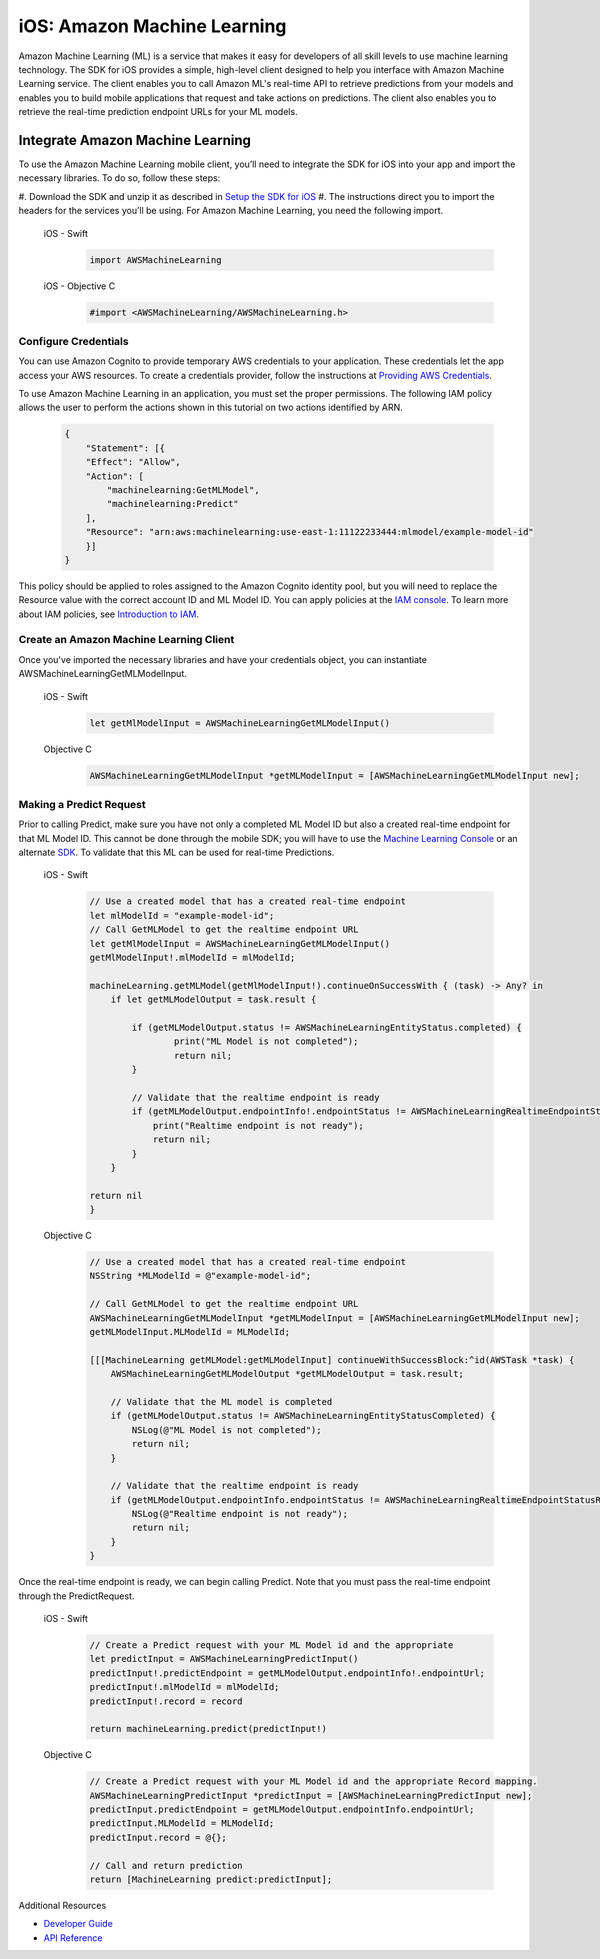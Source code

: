 .. Copyright 2010-2018 Amazon.com, Inc. or its affiliates. All Rights Reserved.

   This work is licensed under a Creative Commons Attribution-NonCommercial-ShareAlike 4.0
   International License (the "License"). You may not use this file except in compliance with the
   License. A copy of the License is located at http://creativecommons.org/licenses/by-nc-sa/4.0/.

   This file is distributed on an "AS IS" BASIS, WITHOUT WARRANTIES OR CONDITIONS OF ANY KIND,
   either express or implied. See the License for the specific language governing permissions and
   limitations under the License.

.. _how-to-ios-machine-learning:

############################
iOS: Amazon Machine Learning
############################

Amazon Machine Learning (ML) is a service that makes it easy for developers of all skill levels to use machine learning technology.
The SDK for iOS provides a simple, high-level client designed to help you interface with Amazon Machine Learning service. The client enables you to call Amazon ML's real-time API to retrieve predictions from your models and enables you to build mobile applications that request and take actions on predictions. The client also enables you to retrieve the real-time prediction endpoint URLs for your ML models.

Integrate Amazon Machine Learning
---------------------------------

To use the Amazon Machine Learning mobile client, you’ll need to integrate the SDK for iOS into your app and import the necessary libraries. To do so, follow these steps:

#. Download the SDK and unzip it as described in
`Setup the SDK for iOS <http://docs.aws.amazon.com/mobile/sdkforios/developerguide/setup-aws-sdk-for-ios.html>`__
#. The instructions direct you to import the headers for the services you’ll be using. For Amazon Machine
Learning, you need the following import.

  .. container:: option

        iOS - Swift
          .. code-block:: swift

              import AWSMachineLearning

        iOS - Objective C
          .. code-block:: objectivec

              #import <AWSMachineLearning/AWSMachineLearning.h>

Configure Credentials
^^^^^^^^^^^^^^^^^^^^^

You can use Amazon Cognito to provide temporary AWS credentials to your application. These credentials let the app access your AWS resources. To create a credentials provider, follow the instructions at `Providing AWS Credentials <http://docs.aws.amazon.com/mobile/sdkforios/developerguide/cognito-auth-aws-identity-for-ios.html#providing-aws-credsentials>`__.

To use Amazon Machine Learning in an application, you must set the proper permissions. The following IAM policy allows the user to perform the actions shown in this tutorial on two actions identified by ARN.

    .. code-block:: json

        {
            "Statement": [{
            "Effect": "Allow",
            "Action": [
                "machinelearning:GetMLModel",
                "machinelearning:Predict"
            ],
            "Resource": "arn:aws:machinelearning:use-east-1:11122233444:mlmodel/example-model-id"
            }]
        }

This policy should be applied to roles assigned to the Amazon Cognito identity pool, but you will need to replace the Resource value with the correct account ID and ML Model ID. You can apply policies at the `IAM console <https://console.aws.amazon.com/iam/home>`__. To learn more about IAM policies, see `Introduction to IAM <http://docs.aws.amazon.com/IAM/latest/UserGuide/IAM_Introduction.html>`__.

Create an Amazon Machine Learning Client
^^^^^^^^^^^^^^^^^^^^^^^^^^^^^^^^^^^^^^^^

Once you've imported the necessary libraries and have your credentials object, you can instantiate AWSMachineLearningGetMLModelInput.

    .. container:: option

        iOS - Swift
          .. code-block:: swift

            let getMlModelInput = AWSMachineLearningGetMLModelInput()

        Objective C
            .. code-block:: objectivec

                AWSMachineLearningGetMLModelInput *getMLModelInput = [AWSMachineLearningGetMLModelInput new];

Making a Predict Request
^^^^^^^^^^^^^^^^^^^^^^^^

Prior to calling Predict, make sure you have not only a completed ML Model ID but also a created real-time endpoint for that ML Model ID. This cannot be done through the mobile SDK; you will have to use the `Machine Learning Console <https://console.aws.amazon.com/machinelearning>`__ or an alternate `SDK <http://docs.aws.amazon.com/AWSSdkDocsJava/latest/DeveloperGuide/welcome.html>`__. To validate that this ML can be used for real-time Predictions.

    .. container:: option

        iOS - Swift
            .. code-block:: swift

                // Use a created model that has a created real-time endpoint
                let mlModelId = "example-model-id";
                // Call GetMLModel to get the realtime endpoint URL
                let getMlModelInput = AWSMachineLearningGetMLModelInput()
                getMlModelInput!.mlModelId = mlModelId;

                machineLearning.getMLModel(getMlModelInput!).continueOnSuccessWith { (task) -> Any? in
                    if let getMLModelOutput = task.result {

                        if (getMLModelOutput.status != AWSMachineLearningEntityStatus.completed) {
                                print("ML Model is not completed");
                                return nil;
                        }
             
                        // Validate that the realtime endpoint is ready
                        if (getMLModelOutput.endpointInfo!.endpointStatus != AWSMachineLearningRealtimeEndpointStatus.ready) {
                            print("Realtime endpoint is not ready");
                            return nil;
                        }
                    }

                return nil
                }

        Objective C
          .. code-block:: objectivec

                // Use a created model that has a created real-time endpoint
                NSString *MLModelId = @"example-model-id";

                // Call GetMLModel to get the realtime endpoint URL
                AWSMachineLearningGetMLModelInput *getMLModelInput = [AWSMachineLearningGetMLModelInput new];
                getMLModelInput.MLModelId = MLModelId;

                [[[MachineLearning getMLModel:getMLModelInput] continueWithSuccessBlock:^id(AWSTask *task) {
                    AWSMachineLearningGetMLModelOutput *getMLModelOutput = task.result;

                    // Validate that the ML model is completed
                    if (getMLModelOutput.status != AWSMachineLearningEntityStatusCompleted) {
                        NSLog(@"ML Model is not completed");
                        return nil;
                    }

                    // Validate that the realtime endpoint is ready
                    if (getMLModelOutput.endpointInfo.endpointStatus != AWSMachineLearningRealtimeEndpointStatusReady) {
                        NSLog(@"Realtime endpoint is not ready");
                        return nil;
                    }
                }

Once the real-time endpoint is ready, we can begin calling Predict. Note that you must pass the real-time endpoint through the PredictRequest.

    .. container:: option

        iOS - Swift
          .. code-block:: swift

                // Create a Predict request with your ML Model id and the appropriate
                let predictInput = AWSMachineLearningPredictInput()
                predictInput!.predictEndpoint = getMLModelOutput.endpointInfo!.endpointUrl;
                predictInput!.mlModelId = mlModelId;
                predictInput!.record = record
         
                return machineLearning.predict(predictInput!)

        Objective C
          .. code-block:: objectivec

                // Create a Predict request with your ML Model id and the appropriate Record mapping.
                AWSMachineLearningPredictInput *predictInput = [AWSMachineLearningPredictInput new];
                predictInput.predictEndpoint = getMLModelOutput.endpointInfo.endpointUrl;
                predictInput.MLModelId = MLModelId;
                predictInput.record = @{};

                // Call and return prediction
                return [MachineLearning predict:predictInput];

Additional Resources

- `Developer Guide <http://docs.aws.amazon.com/machine-learning/latest/dg>`__
- `API Reference <http://docs.aws.amazon.com/machine-learning/latest/APIReference>`__
